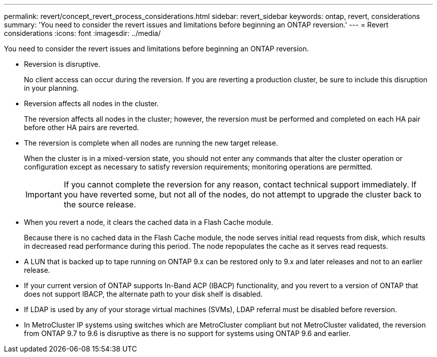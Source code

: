 ---
permalink: revert/concept_revert_process_considerations.html
sidebar: revert_sidebar
keywords: ontap, revert, considerations
summary: 'You need to consider the revert issues and limitations before beginning an ONTAP reversion.'
---
= Revert considerations
:icons: font
:imagesdir: ../media/

[.lead]
You need to consider the revert issues and limitations before beginning an ONTAP reversion.

* Reversion is disruptive.
+
No client access can occur during the reversion. If you are reverting a production cluster, be sure to include this disruption in your planning.

* Reversion affects all nodes in the cluster.
+
The reversion affects all nodes in the cluster; however, the reversion must be performed and completed on each HA pair before other HA pairs are reverted.

* The reversion is complete when all nodes are running the new target release.
+
When the cluster is in a mixed-version state, you should not enter any commands that alter the cluster operation or configuration except as necessary to satisfy reversion requirements; monitoring operations are permitted.
+
IMPORTANT: If you cannot complete the reversion for any reason, contact technical support immediately. If you have reverted some, but not all of the nodes, do not attempt to upgrade the cluster back to the source release.

* When you revert a node, it clears the cached data in a Flash Cache module.
+
Because there is no cached data in the Flash Cache module, the node serves initial read requests from disk, which results in decreased read performance during this period. The node repopulates the cache as it serves read requests.

* A LUN that is backed up to tape running on ONTAP 9.x can be restored only to 9.x and later releases and not to an earlier release.
* If your current version of ONTAP supports In-Band ACP (IBACP) functionality, and you revert to a version of ONTAP that does not support IBACP, the alternate path to your disk shelf is disabled.
* If LDAP is used by any of your storage virtual machines (SVMs), LDAP referral must be disabled before reversion.
* In MetroCluster IP systems using switches which are MetroCluster compliant but not MetroCluster validated, the reversion from ONTAP 9.7 to 9.6 is disruptive as there is no support for systems using ONTAP 9.6 and earlier.
